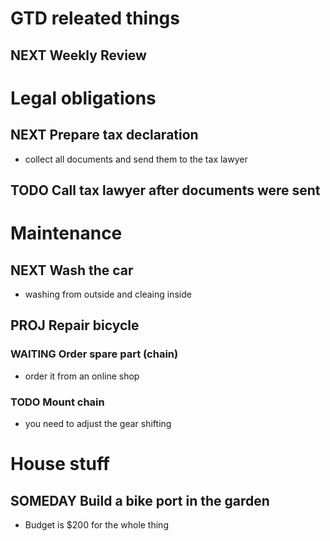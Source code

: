 #+SEQ_TODO: NEXT(n) TODO(t) WAITING(w) SOMEDAY(s) PROJ(p) | DONE(d) CANCELLED(c)

* GTD releated things
** NEXT Weekly Review
   SCHEDULED: <2020-08-25 Di>

* Legal obligations
** NEXT Prepare tax declaration
   SCHEDULED: <2020-08-26 Mi> DEADLINE: <2020-09-01 Di>
   - collect all documents and send them to the tax lawyer
** TODO Call tax lawyer after documents were sent
   SCHEDULED: <2020-09-01 Di>

* Maintenance
** NEXT Wash the car
   SCHEDULED: <2020-08-29 Sa>
   - washing from outside and cleaing inside
** PROJ Repair bicycle
*** WAITING Order spare part (chain)
    SCHEDULED: <2020-08-31 Mo>
    - order it from an online shop
*** TODO Mount chain
    - you need to adjust the gear shifting

* House stuff
** SOMEDAY Build a bike port in the garden
   - Budget is $200 for the whole thing

